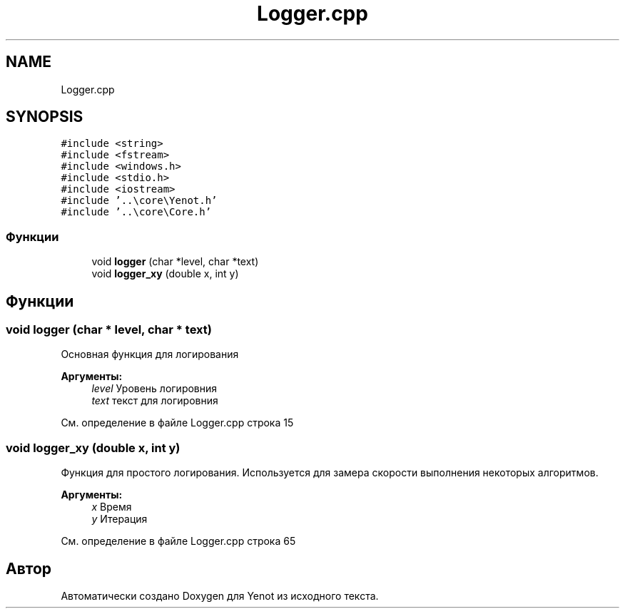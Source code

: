 .TH "Logger.cpp" 3 "Сб 28 Апр 2018" "Yenot" \" -*- nroff -*-
.ad l
.nh
.SH NAME
Logger.cpp
.SH SYNOPSIS
.br
.PP
\fC#include <string>\fP
.br
\fC#include <fstream>\fP
.br
\fC#include <windows\&.h>\fP
.br
\fC#include <stdio\&.h>\fP
.br
\fC#include <iostream>\fP
.br
\fC#include '\&.\&.\\core\\Yenot\&.h'\fP
.br
\fC#include '\&.\&.\\core\\Core\&.h'\fP
.br

.SS "Функции"

.in +1c
.ti -1c
.RI "void \fBlogger\fP (char *level, char *text)"
.br
.ti -1c
.RI "void \fBlogger_xy\fP (double x, int y)"
.br
.in -1c
.SH "Функции"
.PP 
.SS "void logger (char * level, char * text)"
Основная функция для логирования 
.PP
\fBАргументы:\fP
.RS 4
\fIlevel\fP Уровень логировния 
.br
\fItext\fP текст для логировния 
.RE
.PP

.PP
См\&. определение в файле Logger\&.cpp строка 15
.SS "void logger_xy (double x, int y)"
Функция для простого логирования\&. Используется для замера скорости выполнения некоторых алгоритмов\&. 
.PP
\fBАргументы:\fP
.RS 4
\fIx\fP Время 
.br
\fIy\fP Итерация 
.RE
.PP

.PP
См\&. определение в файле Logger\&.cpp строка 65
.SH "Автор"
.PP 
Автоматически создано Doxygen для Yenot из исходного текста\&.
